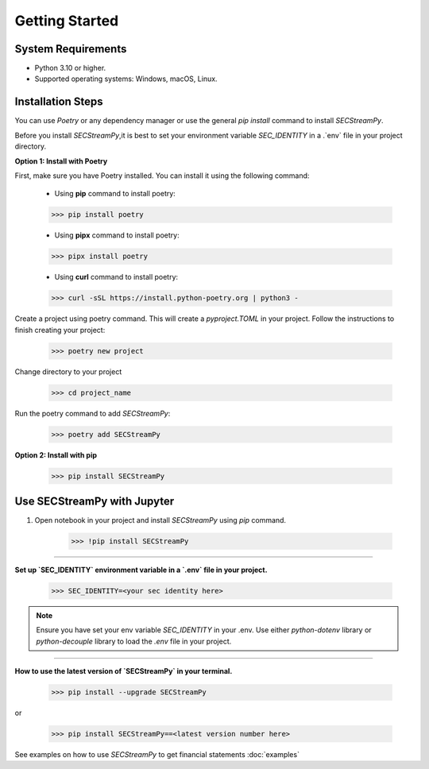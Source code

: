 ====================
Getting Started
====================


System Requirements
-------------------
•	Python 3.10 or higher.
•	Supported operating systems: Windows, macOS, Linux.


Installation Steps
------------------

You can use `Poetry` or any dependency manager or use the general `pip install` command to install `SECStreamPy`.

Before you install `SECStreamPy`,it is best to set your environment variable `SEC_IDENTITY` in a .`env` file in your project directory.

**Option 1: Install with Poetry**

First, make sure you have Poetry installed. You can install it using the following command:

    * Using **pip** command to install poetry:

    .. code-block:: console

        >>> pip install poetry

    * Using **pipx** command to install poetry:

    .. code-block:: console

        >>> pipx install poetry

    * Using **curl** command to install poetry:

    .. code-block:: console

        >>> curl -sSL https://install.python-poetry.org | python3 -

Create a project using poetry command. This will create a `pyproject.TOML` in your project.
Follow the instructions to finish creating your project:

    .. code-block:: console

        >>> poetry new project

Change directory to your project

   .. code-block:: console

        >>> cd project_name

Run the poetry command to add `SECStreamPy`:

    .. code-block:: console

        >>> poetry add SECStreamPy


**Option 2: Install with pip**

    .. code-block:: console

        >>> pip install SECStreamPy



Use SECStreamPy with Jupyter
--------------------------------

1. Open notebook in your project and install `SECStreamPy` using `pip` command.

    .. code-block:: console

        >>> !pip install SECStreamPy


----------------------------------


**Set up `SEC_IDENTITY` environment variable in a `.env` file in your project.**


   .. code-block:: console

        >>> SEC_IDENTITY=<your sec identity here>


.. note::

    Ensure you have set your env variable `SEC_IDENTITY` in your .env.
    Use either `python-dotenv` library or `python-decouple` library to load the `.env` file in your project.


----------------------


**How to use the latest version of `SECStreamPy` in your terminal.**

   .. code-block:: console

        >>> pip install --upgrade SECStreamPy

or

   .. code-block:: console

        >>> pip install SECStreamPy==<latest version number here>


See examples on how to use `SECStreamPy` to get financial statements :doc:`examples`
